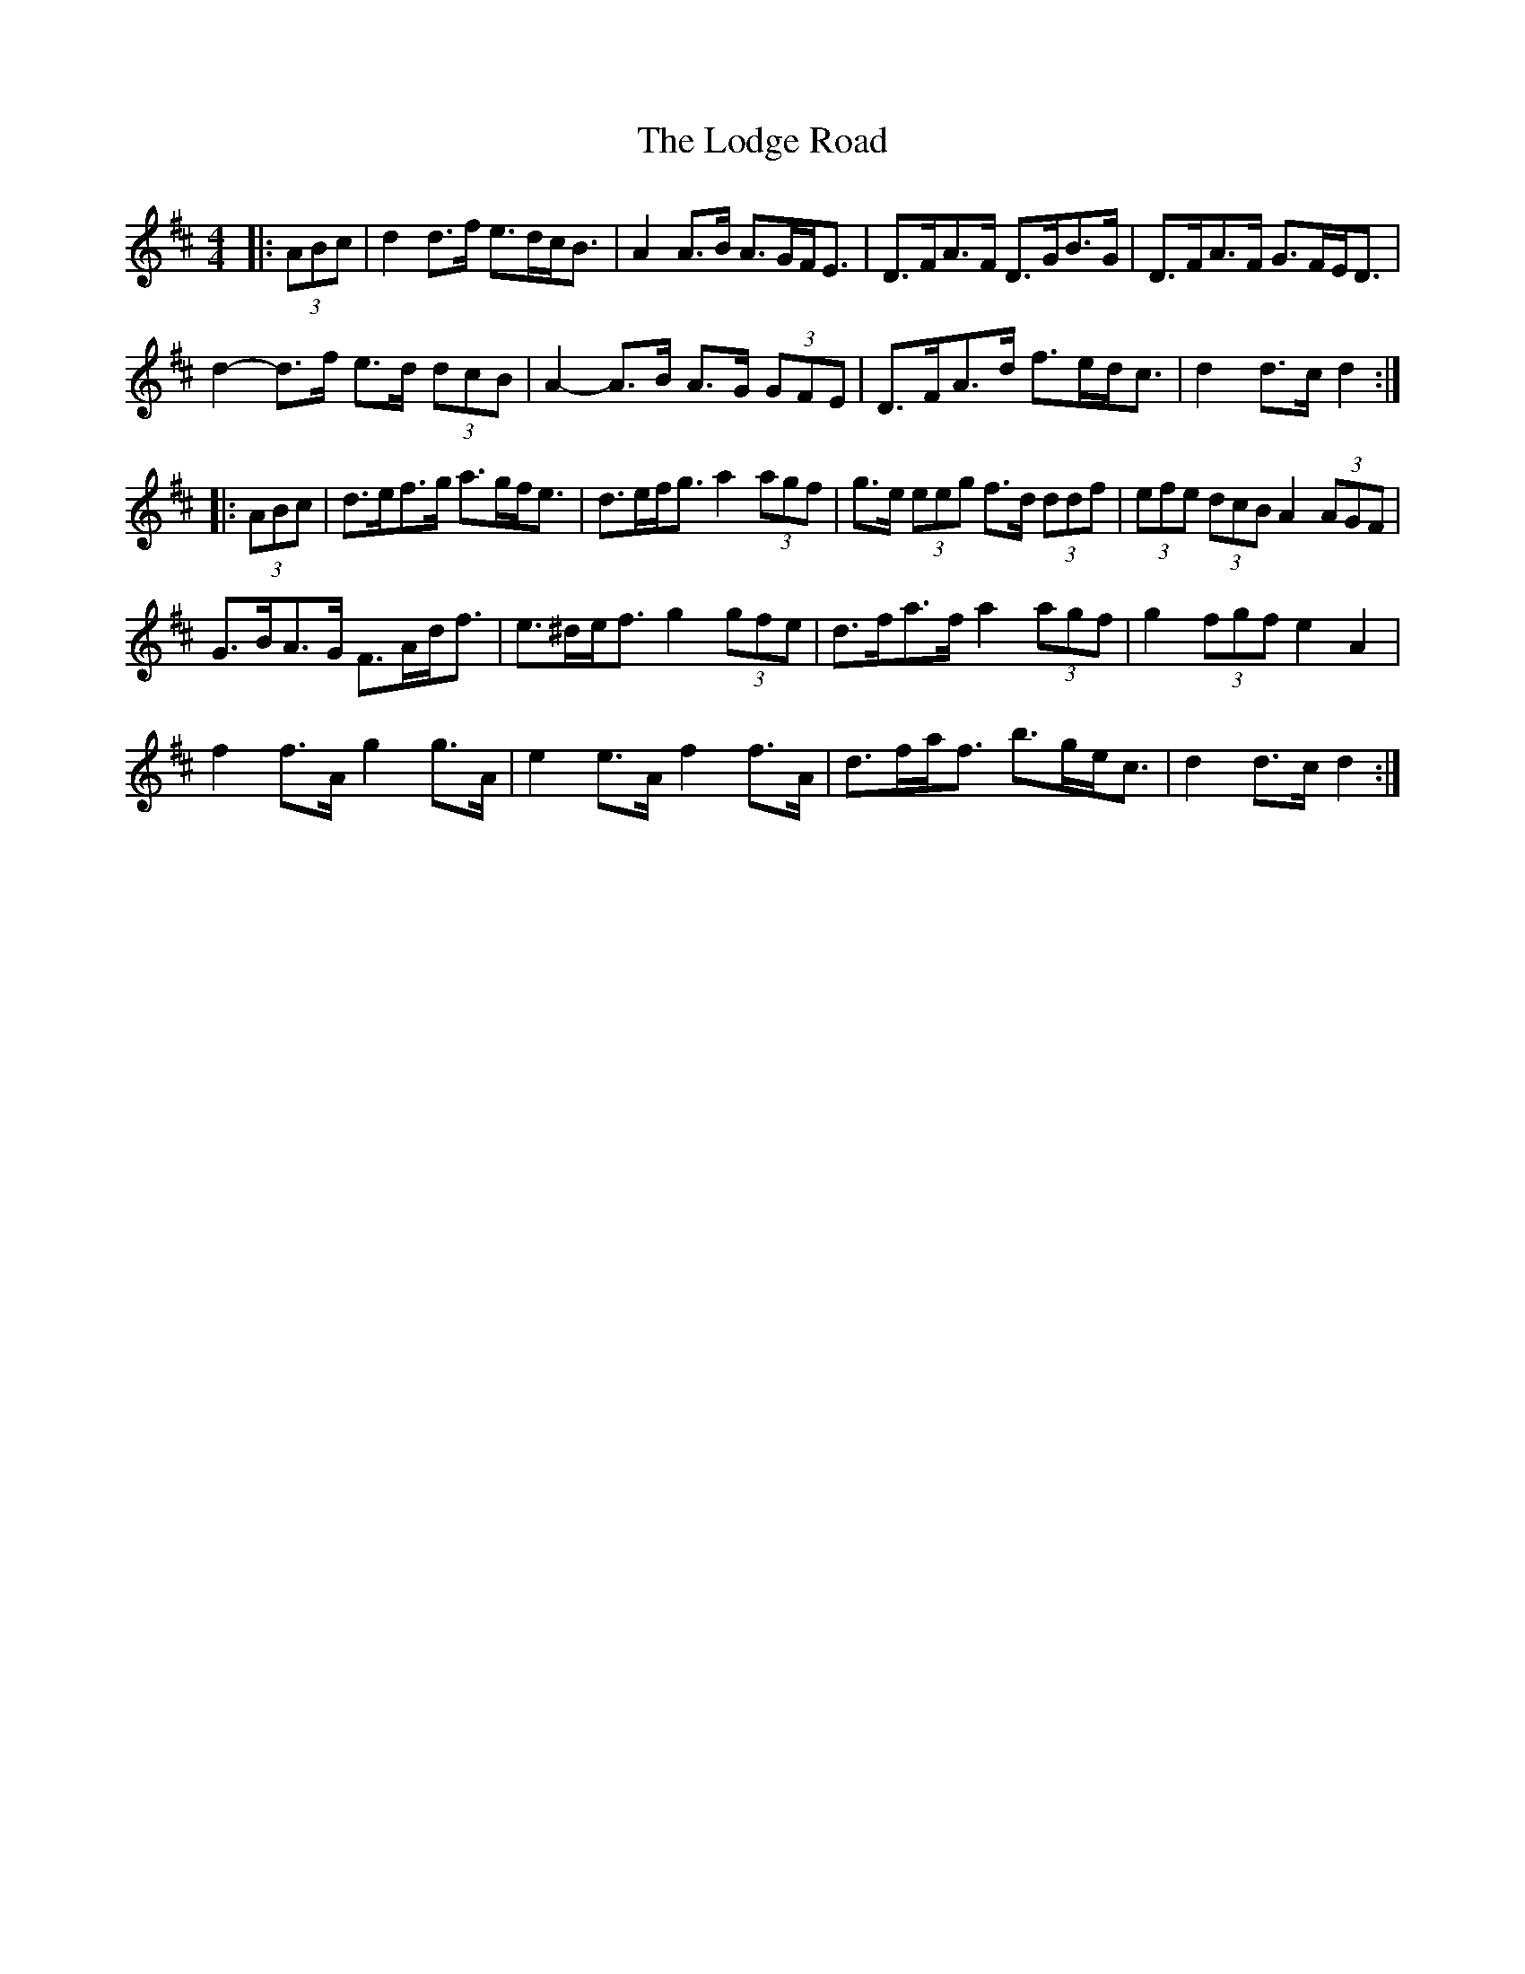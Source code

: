 X: 23986
T: Lodge Road, The
R: barndance
M: 4/4
K: Dmajor
|:(3ABc|d2 d>f e>dc<B|A2 A>B A>GF<E|D>FA>F D>GB>G|D>FA>F G>FE<D|
d2- d>f e>d (3dcB|A2- A>B A>G (3GFE|D>FA>d f>ed<c|d2 d>c d2:|
|:(3ABc|d>ef>g a>gf<e|d>ef<g a2 (3agf|g>e (3eeg f>d (3ddf|(3efe (3dcB A2 (3AGF|
G>BA>G F>Ad<f|e>^de<f g2 (3gfe|d>fa>f a2 (3agf|g2 (3fgf e2 A2|
f2 f>A g2 g>A|e2 e>A f2 f>A|d>fa<f b>ge<c|d2 d>c d2:|

